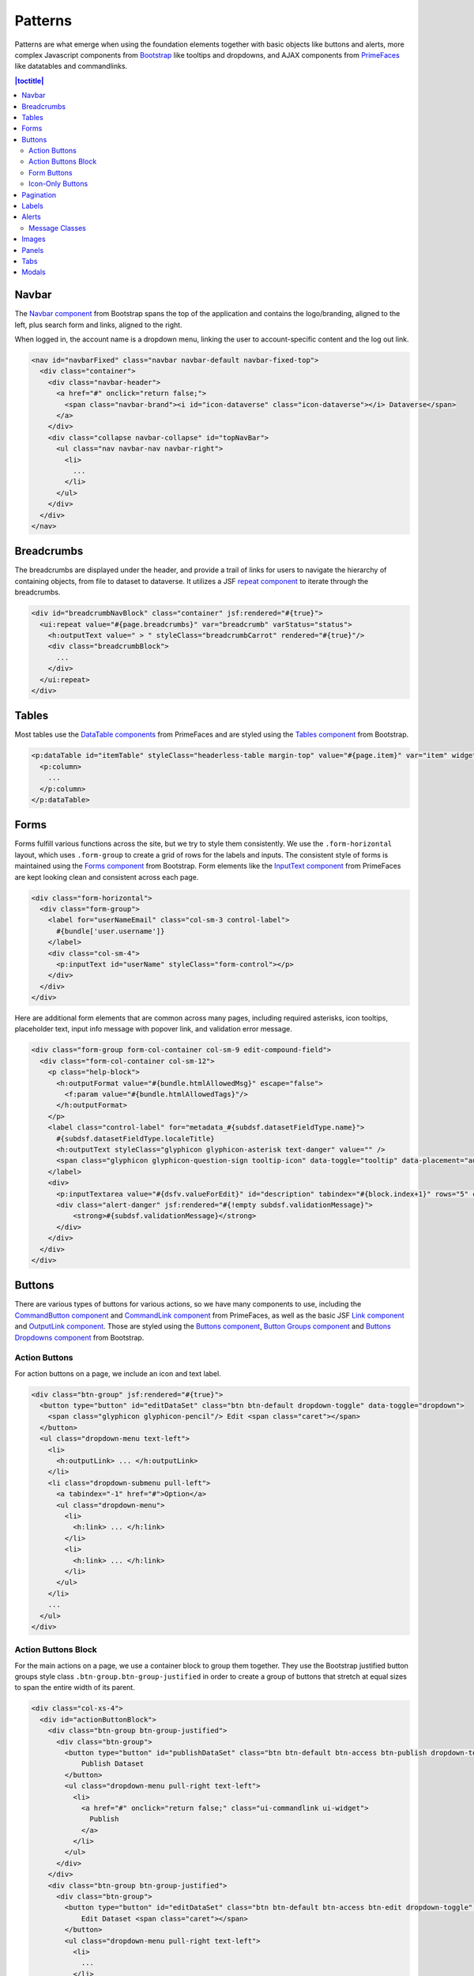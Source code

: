 Patterns
++++++++

Patterns are what emerge when using the foundation elements together with basic objects like buttons and alerts, more complex Javascript components from `Bootstrap <http://getbootstrap.com/components/>`__ like tooltips and dropdowns, and AJAX components from `PrimeFaces <https://www.primefaces.org/showcase/>`__ like datatables and commandlinks.

.. contents:: |toctitle|
  :local:

Navbar
======

The `Navbar component <http://getbootstrap.com/components/#navbar>`__ from Bootstrap spans the top of the application and contains the logo/branding, aligned to the left, plus search form and links, aligned to the right.

When logged in, the account name is a dropdown menu, linking the user to account-specific content and the log out link.

.. raw:: html

	<div class="panel panel-default code-example">
	  <div class="panel-body">
	  	
  		<nav id="navbarFixed" class="navbar navbar-default"><!-- navbar-fixed-top -->
            <div class="container" style="width:auto !important;">
                <div class="navbar-header">
                    <a href="#" onclick="return false;">
                        <span class="navbar-brand"><i id="icon-dataverse" class="icon-dataverse"></i> Dataverse</span>
                    </a>
                </div>
                <div class="collapse navbar-collapse" id="topNavBar">
                    <ul class="nav navbar-nav navbar-right">
                        <li class="dropdown">
                            <span id="dataverseSupportLink" class="dropdown-toggle" data-toggle="dropdown">
                                User Name <b class="caret"></b>
                            </span>
                            <ul class="dropdown-menu">
                                <li><a href="#" onclick="return false;">My Data</a>
                                </li>
                                <li><a href="#" onclick="return false;">Notifications</a>
                                </li>
                                <li><a href="#" onclick="return false;">Account Information</a>
                                </li>
                                <li><a href="#" onclick="return false;">API Token</a>
                                </li>
                                <li class="divider"></li>
                                <li class="logout"><a href="#" onclick="return false;">Log Out</a>
                                </li>
                            </ul>
                        </li>
                    </ul>
                </div>
            </div>
        </nav>
  		
	  </div>
	</div>

.. code-block:: html

    <nav id="navbarFixed" class="navbar navbar-default navbar-fixed-top">
      <div class="container">
        <div class="navbar-header">
          <a href="#" onclick="return false;">
            <span class="navbar-brand"><i id="icon-dataverse" class="icon-dataverse"></i> Dataverse</span>
          </a>
        </div>
        <div class="collapse navbar-collapse" id="topNavBar">
          <ul class="nav navbar-nav navbar-right">
            <li>
              ...
            </li>
          </ul>
        </div>
      </div>
    </nav>


Breadcrumbs
===========

The breadcrumbs are displayed under the header, and provide a trail of links for users to navigate the hierarchy of containing objects, from file to dataset to dataverse. It utilizes a JSF `repeat component <http://docs.oracle.com/javaee/6/javaserverfaces/2.0/docs/pdldocs/facelets/ui/repeat.html>`_ to iterate through the breadcrumbs.

.. raw:: html

	<div class="panel panel-default code-example">
	  <div class="panel-body">
	  	
  		<div id="breadcrumbNavBlock" class="container">
            <div class="breadcrumbBlock">
                <a id="breadcrumbLnk0" href="#" onclick="return false;">Name of a Dataverse</a>
            </div>
            <span class="breadcrumbCarrot"> &gt; </span>
            <div class="breadcrumbBlock">
                <a id="breadcrumbLnk1" href="#" onclick="return false;">Name of Another Dataverse</a>
            </div>
            <span class="breadcrumbCarrot"> &gt; </span>
        </div>
  		
	  </div>
	</div>

.. code-block:: html

    <div id="breadcrumbNavBlock" class="container" jsf:rendered="#{true}">
      <ui:repeat value="#{page.breadcrumbs}" var="breadcrumb" varStatus="status">
        <h:outputText value=" > " styleClass="breadcrumbCarrot" rendered="#{true}"/>
        <div class="breadcrumbBlock">
          ...
        </div>
      </ui:repeat>
    </div>


Tables
======

Most tables use the `DataTable components <https://www.primefaces.org/showcase/ui/data/datatable/basic.xhtml>`__ from PrimeFaces and are styled using the `Tables component <http://getbootstrap.com/css/#tables>`__ from Bootstrap.

.. raw:: html

  <div class="panel panel-default code-example">
    <div class="panel-body">
    	<div class="ui-datatable ui-widget">
            <div class="ui-datatable-tablewrapper">
                <table role="grid">
                    <thead>
                        <tr role="row">
                            <th style="width:60px;" class="ui-state-default ui-selection-column col-select-width text-center" role="columnheader"><span class="ui-column-title"></span><div class="ui-chkbox ui-chkbox-all ui-widget"><div class="ui-helper-hidden-accessible"><input type="checkbox" name="table_checkbox"></div><div class="ui-chkbox-box ui-widget ui-corner-all ui-state-default"><span class="ui-chkbox-icon ui-icon ui-icon-blank ui-c"></span></div></div></th><th class="ui-state-default col-sm-2 text-center" role="columnheader"><span class="ui-column-title">Dataset</span></th><th class="ui-state-default" role="columnheader"><span class="ui-column-title">Summary</span></th><th class="ui-state-default col-sm-3" role="columnheader"><span class="ui-column-title">Published</span></th>
                        </tr>
                    </thead>
                    <tbody class="ui-datatable-data ui-widget-content">
                        <tr data-ri="0" class="ui-widget-content ui-datatable-even ui-datatable-selectable" role="row" aria-selected="false">
                            <td role="gridcell" class="ui-selection-column col-select-width text-center">
                                <div class="ui-chkbox ui-widget"><div class="ui-helper-hidden-accessible"><input type="checkbox" name="table_checkbox"></div><div class="ui-chkbox-box ui-widget ui-corner-all ui-state-default"><span class="ui-chkbox-icon ui-icon ui-icon-blank ui-c"></span></div></div>
                            </td>
                            <td role="gridcell" class="text-center">
                                <a href="#" class="ui-commandlink ui-widget" onclick="return false;">3.0</a>
                            </td>
                            <td role="gridcell">
                                <span class="highlightBold">Files (Changed File Metadata: 1); </span><a href="#" class="ui-commandlink ui-widget" onclick="return false;">View Details</a>
                            </td>
                            <td role="gridcell"><span>March 8, 2017</span></td>
                        </tr>
                        <tr data-ri="1" class="ui-widget-content ui-datatable-odd ui-datatable-selectable" role="row" aria-selected="false">
                            <td role="gridcell" class="ui-selection-column col-select-width text-center">
                                <div class="ui-chkbox ui-widget"><div class="ui-helper-hidden-accessible"><input type="checkbox" name="table_checkbox"></div><div class="ui-chkbox-box ui-widget ui-corner-all ui-state-default"><span class="ui-chkbox-icon ui-icon ui-icon-blank ui-c"></span></div></div>
                            </td>
                            <td role="gridcell" class="text-center">
                                <a href="#" class="ui-commandlink ui-widget" onclick="return false;">2.0</a>
                            </td>
                            <td role="gridcell">
                                <span class="highlightBold">Additional Citation Metadata: </span> (1 Added); <a href="#" class="ui-commandlink ui-widget" onclick="return false;">View Details</a>
                            </td>
                            <td role="gridcell"><span>January 25, 2017</span></td>
                        </tr>
                        <tr data-ri="2" class="ui-widget-content ui-datatable-even ui-datatable-selectable" role="row" aria-selected="false">
                            <td role="gridcell" class="ui-selection-column col-select-width text-center">
                                <div class="ui-chkbox ui-widget"><div class="ui-helper-hidden-accessible"><input type="checkbox" name="table_checkbox"></div><div class="ui-chkbox-box ui-widget ui-corner-all ui-state-default"><span class="ui-chkbox-icon ui-icon ui-icon-blank ui-c"></span></div></div>
                            </td>
                            <td role="gridcell" class="text-center">
                                <a href="#" class="ui-commandlink ui-widget" onclick="return false;">1.1</a></td><td role="gridcell"><span class="highlightBold">Additional Citation Metadata: </span> (1 Added); <a href="#" class="ui-commandlink ui-widget" onclick="return false;">View Details</a>
                            </td>
                            <td role="gridcell"><span>October 25, 2016</span></td>
                        </tr>
                        <tr data-ri="3" class="ui-widget-content ui-datatable-odd ui-datatable-selectable" role="row" aria-selected="false">
                            <td role="gridcell" class="ui-selection-column col-select-width text-center">
                                <div class="ui-chkbox ui-widget"><div class="ui-helper-hidden-accessible"><input type="checkbox" name="table_checkbox"></div><div class="ui-chkbox-box ui-widget ui-corner-all ui-state-default"><span class="ui-chkbox-icon ui-icon ui-icon-blank ui-c"></span></div></div>
                            </td>
                            <td role="gridcell" class="text-center">
                                <a href="#" class="ui-commandlink ui-widget" onclick="return false;">1.0</a>
                            </td>
                            <td role="gridcell">
                                This is the first published version.
                            </td>
                            <td role="gridcell"><span>September 19, 2016</span></td>
                        </tr>
                    </tbody>
                </table>
            </div>
        </div>
    </div>
  </div>

.. code-block:: html

   <p:dataTable id="itemTable" styleClass="headerless-table margin-top" value="#{page.item}" var="item" widgetVar="itemTable">
     <p:column>
       ...
     </p:column>
   </p:dataTable>


Forms
=====

Forms fulfill various functions across the site, but we try to style them consistently. We use the ``.form-horizontal`` layout, which uses ``.form-group`` to create a grid of rows for the labels and inputs. The consistent style of forms is maintained using the `Forms component <http://getbootstrap.com/css/#forms>`__ from Bootstrap. Form elements like the `InputText component <https://www.primefaces.org/showcase/ui/input/inputText.xhtml>`__ from PrimeFaces are kept looking clean and consistent across each page.

.. raw:: html

  <div class="panel panel-default code-example">
    <div class="panel-body">

        <div class="form-horizontal">
            <div class="form-group">
                <label for="userNameEmail" class="col-sm-3 control-label">
                    Username 
                </label>
                <div class="col-sm-4">
                    <input name="userName" type="text" value="" tabindex="1" class="ui-inputfield ui-inputtext ui-widget ui-state-default ui-corner-all ui-state-default form-control" role="textbox" aria-disabled="false" aria-readonly="false">
                </div>
            </div>
            <div class="form-group">
                <label for="email" class="col-sm-3 control-label">
                    Email 
                </label>
                <div class="col-sm-4">
                    <input name="email" type="text" value="" tabindex="6" class="ui-inputfield ui-inputtext ui-widget ui-state-default ui-corner-all form-control" role="textbox" aria-disabled="false" aria-readonly="false">
                </div>
            </div>
        </div>

    </div>
  </div>

.. code-block:: html

  <div class="form-horizontal">
    <div class="form-group">
      <label for="userNameEmail" class="col-sm-3 control-label">
        #{bundle['user.username']} 
      </label>
      <div class="col-sm-4">
        <p:inputText id="userName" styleClass="form-control"></p>
      </div>
    </div>
  </div>

Here are additional form elements that are common across many pages, including required asterisks, icon tooltips, placeholder text, input info message with popover link, and validation error message.

.. raw:: html

  <div class="panel panel-default code-example">
    <div class="panel-body">

      <div class="form-group form-col-container col-sm-9 edit-compound-field">
          <div class="form-col-container col-sm-12">
              <p class="help-block">
                  This field supports only certain <span class="text-info popoverHTML">HTML tags</span>.
              </p>
              <label class="control-label" for="metadata_dsDescriptionValue">
                  Text <span class="glyphicon glyphicon-asterisk text-danger"></span>
                  <span class="glyphicon glyphicon-question-sign tooltip-icon" data-toggle="tooltip" data-placement="auto right" data-original-title="A summary describing the purpose, nature, and scope of the Dataset."></span>
              </label>
              <div>
                  <textarea id="datasetForm:description" name="datasetForm:description" cols="60" rows="5" tabindex="1" maxlength="2147483647" class="ui-inputfield ui-inputtextarea ui-widget ui-state-default ui-corner-all form-control ui-inputtextarea-resizable" role="textbox" aria-disabled="false" aria-readonly="false" aria-multiline="true" data-autosize-on="true" placeholder="" style="overflow: hidden; word-wrap: break-word; height: 114px;"></textarea>
                  
                  <div aria-live="polite" class="ui-message ui-message-error ui-widget ui-corner-all">
                      <span class="ui-message-error-detail">Description Text is required.</span>
                  </div>
              </div>
          </div>
          <div class="form-col-container col-sm-6">
               <label class="control-label" for="metadata_dsDescriptionDate">
                   Date
                   <span class="glyphicon glyphicon-question-sign tooltip-icon" data-toggle="tooltip" data-placement="auto right" data-original-title="In cases where a Dataset contains more than one description (for example, one might be supplied by the data producer and another prepared by the data repository where the data are deposited), the date attribute is used to distinguish between the two descriptions. The date attribute follows the ISO convention of YYYY-MM-DD."></span>
              </label>
              <div>
                <input id="datasetForm:inputText" name="datasetForm:inputText" type="text" tabindex="1" class="ui-inputfield ui-inputtext ui-widget ui-state-default ui-corner-all form-control " role="textbox" aria-disabled="false" aria-readonly="false" placeholder="YYYY-MM-DD">
              </div>
            </div>
        </div>
    </div>

.. code-block:: html

  <div class="form-group form-col-container col-sm-9 edit-compound-field">
    <div class="form-col-container col-sm-12">
      <p class="help-block">
        <h:outputFormat value="#{bundle.htmlAllowedMsg}" escape="false">
          <f:param value="#{bundle.htmlAllowedTags}"/>
        </h:outputFormat>
      </p>
      <label class="control-label" for="metadata_#{subdsf.datasetFieldType.name}">
        #{subdsf.datasetFieldType.localeTitle}
        <h:outputText styleClass="glyphicon glyphicon-asterisk text-danger" value="" />
        <span class="glyphicon glyphicon-question-sign tooltip-icon" data-toggle="tooltip" data-placement="auto right" data-original-title="#{subdsf.datasetFieldType.localeDescription}"></span>
      </label>
      <div>
        <p:inputTextarea value="#{dsfv.valueForEdit}" id="description" tabindex="#{block.index+1}" rows="5" cols="60" styleClass="form-control" />
        <div class="alert-danger" jsf:rendered="#{!empty subdsf.validationMessage}">
            <strong>#{subdsf.validationMessage}</strong>
        </div>
      </div>
    </div>
  </div>


Buttons
=======

There are various types of buttons for various actions, so we have many components to use, including the `CommandButton component <https://www.primefaces.org/showcase/ui/button/commandButton.xhtml>`__ and `CommandLink component <https://www.primefaces.org/showcase/ui/button/commandLink.xhtml>`__ from PrimeFaces, as well as the basic JSF `Link component <http://docs.oracle.com/javaee/6/javaserverfaces/2.0/docs/pdldocs/facelets/h/link.html>`__ and `OutputLink component <http://docs.oracle.com/javaee/6/javaserverfaces/2.0/docs/pdldocs/facelets/h/outputLink.html>`__. Those are styled using the `Buttons component <http://getbootstrap.com/css/#buttons>`__, `Button Groups component <http://getbootstrap.com/components/#btn-groups>`__ and `Buttons Dropdowns component <http://getbootstrap.com/components/#btn-dropdowns>`__ from Bootstrap.

Action Buttons
--------------

For action buttons on a page, we include an icon and text label.

.. raw:: html

	<div class="panel panel-default code-example">
	  <div class="panel-body">
	  	
	    <div class="btn-group">
                <button type="button" id="editDataSet" class="btn btn-default dropdown-toggle" data-toggle="dropdown" aria-expanded="true">
                    <span class="glyphicon glyphicon-pencil"></span> Edit <span class="caret"></span>
                </button>
                <ul class="dropdown-menu text-left">
                    <li>
                        <a href="#" onclick="return false;">Files (Upload)</a>
                    </li>
                    <li>
                        <a href="#" class="ui-commandlink ui-widget" onclick="return false;">Metadata</a>
                    </li>
                    <li>
                        <a href="#" class="ui-commandlink ui-widget" onclick="return false;">Terms</a>
                    </li>
                    <li class="dropdown-submenu pull-left">
                        <a tabindex="-1" href="#">Permissions</a>
                        <ul class="dropdown-menu">
                            <li>
                                <a href="#" onclick="return false;" class="ui-commandlink ui-widget">Dataset</a>
                            </li>
                            <li>
                                <a href="#" onclick="return false;" class="ui-commandlink ui-widget">File</a>
                            </li>
                        </ul>
                    </li>
                    <li>
                        <a href="#" class="ui-commandlink ui-widget" onclick="return false;">Private URL</a>
                    </li>
                    <li>
                        <a href="#" onclick="return false;">Thumbnails + Widgets</a>
                    </li>
                    <li class="divider"></li>
                    <li>
                        <a href="#" class="ui-commandlink ui-widget" onclick="return false;">Deaccession Dataset</a>
                    </li>
                </ul>
            </div>

	  </div>
	</div>

.. code-block:: html

    <div class="btn-group" jsf:rendered="#{true}">
      <button type="button" id="editDataSet" class="btn btn-default dropdown-toggle" data-toggle="dropdown">
        <span class="glyphicon glyphicon-pencil"/> Edit <span class="caret"></span>
      </button>
      <ul class="dropdown-menu text-left">
        <li>
          <h:outputLink> ... </h:outputLink>
        </li>
        <li class="dropdown-submenu pull-left">
          <a tabindex="-1" href="#">Option</a>
          <ul class="dropdown-menu">
            <li>
              <h:link> ... </h:link>
            </li>
            <li>
              <h:link> ... </h:link>
            </li>
          </ul>
        </li>
        ...
      </ul>
    </div>

Action Buttons Block
--------------------

For the main actions on a page, we use a container block to group them together. They use the Bootstrap justified button groups style class ``.btn-group.btn-group-justified`` in order to create a group of buttons that stretch at equal sizes to span the entire width of its parent.

.. raw:: html

	<div class="panel panel-default code-example">
	  <div class="panel-body">
	  	
            <div class="col-xs-4">
                <div id="actionButtonBlock">
                    <div class="btn-group btn-group-justified">
                        <div class="btn-group">
                            <button type="button" id="publishDataSet" class="btn btn-default btn-access btn-publish dropdown-toggle" onclick="$(this).parent().find('li > a').trigger('click');">
                                Publish Dataset
                            </button>
                            <ul class="dropdown-menu pull-right text-left">
                                <li>
                                    <a href="#" onclick="return false;" class="ui-commandlink ui-widget">
                                        Publish
                                    </a>
                                </li>
                            </ul>
                        </div>
                    </div>
                    <div class="btn-group btn-group-justified">
                        <div class="btn-group">
                            <button type="button" id="editDataSet" class="btn btn-default btn-access btn-edit dropdown-toggle" data-toggle="dropdown" aria-haspopup="true" aria-expanded="false">
                                Edit Dataset <span class="caret"></span>
                            </button>
                            <ul class="dropdown-menu pull-right text-left">
                                <li>
                                    <a href="#" onclick="return false;">Files (Upload)</a>
                                </li>
                                <li>
                                    <a href="#" onclick="return false;" class="ui-commandlink ui-widget">Metadata</a>
                                </li>
                                <li>
                                    <a href="#" onclick="return false;" class="ui-commandlink ui-widget">Terms</a>
                                </li>
                                <li class="dropdown-submenu pull-left">
                                    <a tabindex="-1" href="#">Permissions</a>
                                    <ul class="dropdown-menu">
                                        <li>
                                            <a href="#" onclick="return false;" class="ui-commandlink ui-widget">Dataset</a>
                                        </li>
                                        <li>
                                            <a href="#" onclick="return false;" class="ui-commandlink ui-widget">File</a>
                                        </li>
                                    </ul>
                                </li>
                                <li>
                                    <a href="#" onclick="return false;" class="ui-commandlink ui-widget">Private URL</a>
                                </li>
                                <li>
                                    <a href="#" onclick="return false;">Thumbnails + Widgets</a>
                                </li>
                                <li role="separator" class="divider"></li>
                                <li>
                                    <a href="#" onclick="return false;" class="ui-commandlink ui-widget">Delete Dataset</a>
                                </li>
                            </ul>
                        </div>
                    </div>
                    <div class="btn-group btn-group-justified">
                        <a href="#" onclick="return false;" class="btn btn-default btn-xs btn-contact" aria-label="Contact Dataset Owner" title="Contact Dataset Owner">
                            Contact Owner
                        </a>
                        <a href="#" onclick="return false;" class="btn btn-default btn-xs btn-share" aria-label="Share Dataset" title="Share Dataset">
                            Share
                        </a>
                    </div>
                </div>
            </div>

	  </div>
	</div>

.. code-block:: html

        <div class="col-xs-4">
          <div id="actionButtonBlock">
            <div class="btn-group btn-group-justified">
              <div class="btn-group">
                <button type="button" id="publishDataSet" class="btn btn-default btn-access btn-publish dropdown-toggle" onclick="$(this).parent().find('li > a').trigger('click');">
                    Publish Dataset
                </button>
                <ul class="dropdown-menu pull-right text-left">
                  <li>
                    <a href="#" onclick="return false;" class="ui-commandlink ui-widget">
                      Publish
                    </a>
                  </li>
                </ul>
              </div>
            </div>
            <div class="btn-group btn-group-justified">
              <div class="btn-group">
                <button type="button" id="editDataSet" class="btn btn-default btn-access btn-edit dropdown-toggle" data-toggle="dropdown" aria-haspopup="true" aria-expanded="false">
                    Edit Dataset <span class="caret"></span>
                </button>
                <ul class="dropdown-menu pull-right text-left">
                  <li>
                    ...
                  </li>
                </ul>
              </div>
            </div>
            <div class="btn-group btn-group-justified">
              <a href="#" onclick="return false;" class="btn btn-default btn-xs btn-contact" aria-label="Contact Dataset Owner" title="Contact Dataset Owner">
                Contact Owner
              </a>
              <a href="#" onclick="return false;" class="btn btn-default btn-xs btn-share" aria-label="Share Dataset" title="Share Dataset">
                Share
              </a>
            </div>
          </div>
        </div>

Form Buttons
------------

Form buttons typically appear at the bottom of a form, aligned to the left. They do not have icons, just text labels. The primary button is styled differently.

.. raw:: html

	<div class="panel panel-default code-example">
	  <div class="panel-body">
            <div class="button-block">
                <button id="datasetForm:save" name="datasetForm:save" class="ui-button ui-widget ui-state-default ui-corner-all ui-button-text-only btn btn-default" onclick="return false;" tabindex="1000" type="submit" role="button" aria-disabled="false">
                    <span class="ui-button-text ui-c">Save Changes</span>
                </button>
                <button id="datasetForm:cancel" name="datasetForm:cancel" class="btn btn-link" onclick="return false;" tabindex="1000" type="submit" role="button" aria-disabled="false">
                    <span class="ui-button-text ui-c">Cancel</span>
                </button>
            </div>
	  </div>
	</div>

.. code-block:: html

    <div class="button-block">
      <p:commandButton id="save" styleClass="btn btn-default" value="#{bundle.saveChanges}" action="#{page.save}" update="@form,:messagePanel" />
      <p:commandButton id="cancel" styleClass="btn btn-link" value="#{bundle.cancel}" action="#{page.cancel}" process="@this" update="@form">
        <p:resetInput target="@form" />
      </p:commandButton>
    </div>

Icon-Only Buttons
-----------------

There are a few places where we use icon-only buttons with no text label. For these buttons, we do utilize tooltips that display on hover, containing a text label.

We use the style class ``.no-text`` with the ``.glyphicon`` class to fix spacing issues from margins and padding applied to buttons with text labels.

.. raw:: html

	<div class="panel panel-default code-example">
	  <div class="panel-body">
	    <a href="#" class="ui-commandlink ui-widget btn btn-default btn-sm bootstrap-button-tooltip compound-field-btn" aria-label="Add" onclick="return false;" tabindex="1" title="" data-original-title="Add">
                <span class="glyphicon glyphicon-plus no-text"></span>
            </a>
            <a href="#" class="ui-commandlink ui-widget btn btn-default btn-sm bootstrap-button-tooltip compound-field-btn" aria-label="Delete" onclick="return false;" tabindex="1" title="" data-original-title="Delete">
                <span class="glyphicon glyphicon-minus no-text"></span>
            </a>
	  </div>
	</div>

.. code-block:: html

    <p:commandLink styleClass="btn btn-default btn-sm bootstrap-button-tooltip" title="#{bundle.add}" actionListener="#{Page.add(valCount.index + 1)}">
      <h:outputText styleClass="glyphicon glyphicon-plus no-text"/>
    </p:commandLink>
    <p:commandLink styleClass="btn btn-default btn-sm bootstrap-button-tooltip" title="#{bundle.delete}" actionListener="#{Page.remove(valCount.index)}">
      <h:outputText styleClass="glyphicon glyphicon-minus no-text"/>
    </p:commandLink>

Another variation of icon-only buttons uses the ``.btn-link`` style class from Bootstrap, making it look like a link while maintaining button behavior.

.. raw:: html

	<div class="panel panel-default code-example">
	  <div class="panel-body">
            <div class="btn-group" role="group" aria-label="Download">
                <a href="#" onclick="return false;" class="ui-commandlink ui-widget btn-download btn btn-link bootstrap-button-tooltip" aria-label="Download" data-original-title="Download">
                    <span class="glyphicon glyphicon-download-alt"></span><span class="sr-only">Download</span>
                </a>
                <div class="btn-group">
                    <a class="btn-explore btn btn-link bootstrap-button-tooltip dropdown-toggle" id="exploreBtn" data-toggle="dropdown" aria-haspopup="true" aria-expanded="false" data-original-title="Explore">
                        <span class="glyphicon glyphicon-equalizer"></span><span class="sr-only">Explore</span><span class="caret"></span>
                    </a>
                    <ul class="dropdown-menu multi-level pull-right text-left" aria-labelledby="exploreBtn">
                        <li>
                            <a href="#" rel="noopener" class="ui-commandlink ui-widget" onclick="return false;">
                                TwoRavens
                            </a>
                        </li>
                        <li>
                            <a href="#" rel="noopener" class="ui-commandlink ui-widget" onclick="return false;">
                                WorldMap
                            </a>
                        </li>
                    </ul>
                </div>
            </div>
	  </div>
	</div>

.. code-block:: html

    <p:commandLink rendered="#{true}" styleClass="btn-download btn btn-link bootstrap-button-tooltip" 
                   title="#{bundle.download}"
                   disabled="#{locked ? 'disabled' : ''}" 
                   process="@this" update="@widgetVar(popup)" oncomplete="PF('popup').show();">
      <f:actionListener binding="#{pageBean.function()}" />
      <f:actionListener binding="#{pageBean.function()}" />
      <span class="glyphicon glyphicon-download-alt"/><span class="sr-only">#{bundle.download}</span>
    </p:commandLink>

    <div class="btn-group" jsf:rendered="#{true}">
      <a class="btn-explore btn btn-link bootstrap-button-tooltip" 
         title="#{bundle.explore}" id="exploreBtn" onclick="$(this).parent().find('li > a').trigger('click');">
        <span class="glyphicon glyphicon-equalizer"/><span class="sr-only">#{bundle.explore}</span>
      </a>
      <ul class="dropdown-menu multi-level pull-right text-left" aria-labelledby="exploreBtn">
        <ui:repeat var="tool" value="#{exploreTools}">
          <li>
            <p:commandLink styleClass="#{locked ? 'disabled' : ''}"
                           disabled="#{locked ? 'disabled' : ''}"
                           action="#{pageBean.function()}">
              #{tool.getDisplayNameLang()}
            </p:commandLink>
          </li>
        </ui:repeat>
      </ul>
    </div>

Pagination
==========

We use the `Pagination component <http://getbootstrap.com/components/#pagination>`__ from Bootstrap for paging through search results.

.. raw:: html

  <div class="panel panel-default code-example">
    <div class="panel-body text-center">
      
        <ul class="pagination">
            <li class="disabled">
                <a href="#" onclick="return false;">«</a>
            </li>
            <li class="disabled">
                <a href="#" onclick="return false;">&lt; Previous</a>
            </li>
                <li class="active"><a href="#" onclick="return false;">1
                    <span class="sr-only">(Current)</span></a>
                </li>
                <li><a href="#" onclick="return false;">2</a>
                </li>
                <li><a href="#" onclick="return false;">3</a>
                </li>
                <li><a href="#" onclick="return false;">4</a>
                </li>
                <li><a href="#" onclick="return false;">5</a>
                </li>
            <li>
                <a href="#" onclick="return false;">Next &gt;</a>
            </li>
            <li>
                <a href="#" onclick="return false;">»</a>
            </li>
        </ul>

    </div>
  </div>

.. code-block:: html

  <ul class="pagination">
    <li class="#{include.page == '1' ? 'disabled' : ''}">
      <h:outputLink value="#{page.page}">
        <h:outputText value="&#171;"/>
        ...
      </h:outputLink>
    </li>
    <li class="#{include.page == '1' ? 'disabled' : ''}">
      <h:outputLink value="#{page.page}">
        <h:outputText value="&lt; #{bundle.previous}"/>
        ...
      </h:outputLink>
    </li>
    ...
    <li class="#{include.page == include.totalPages ? 'disabled' : ''}">
      <h:outputLink value="#{page.page}">
        <h:outputText value="#{bundle.next} &gt;"/>
        ...
      </h:outputLink>
    </li>
    <li class="#{include.page == include.totalPages ? 'disabled' : ''}">
      <h:outputLink value="#{page.page}">
        <h:outputText value="&#187;"/>
        ...
      </h:outputLink>
    </li>
  </ul>


Labels
======

The `Labels component <http://getbootstrap.com/components/#labels>`__ from Bootstrap is used for publication status (DRAFT, In Review, Unpublished, Deaccessioned), and Dataset version, as well as Tabular Data Tags (Survey, Time Series, Panel, Event, Genomics, Network, Geospatial).

.. raw:: html

  <div class="panel panel-default code-example">
    <div class="panel-body">

      <span class="label label-default">Version 2.0</span>
      <span class="label label-primary">DRAFT</span>
      <span class="label label-success">In Review</span>
      <span class="label label-info">Geospatial</span>
      <span class="label label-warning">Unpublished</span>
      <span class="label label-danger">Deaccessioned</span>

    </div>
  </div>

.. code-block:: html

  <span class="label label-default">Version 2.0</span>
  <span class="label label-primary">DRAFT</span>
  <span class="label label-success">In Review</span>
  <span class="label label-info">Geospatial</span>
  <span class="label label-warning">Unpublished</span>
  <span class="label label-danger">Deaccessioned</span>


Alerts
======

For our help/information, success, warning, and error message blocks we use a custom built UI component based on the `Alerts component <http://getbootstrap.com/components/#alerts>`__ from Bootstrap.

.. raw:: html

  <div class="panel panel-default code-example">
    <div class="panel-body">
      <div class="messagePanel">
        <div class="alert alert-dismissable alert-info">
          <button type="button" class="close" data-dismiss="alert" aria-hidden="true">×</button>
          <span class="glyphicon glyphicon-info-sign"></span>&nbsp;<strong>Edit Dataset Metadata</strong> - Add more metadata about this dataset to help others easily find it.
        </div>
        <div class="alert alert-success">
          <span class="glyphicon glyphicon glyphicon-ok-sign"></span>&nbsp;<strong>Success!</strong> – The metadata for this dataset has been updated.
        </div>
        <div class="alert alert-warning">
          <span class="glyphicon glyphicon glyphicon-warning-sign"></span>&nbsp;<strong>File Upload in Progress</strong> – This dataset is locked while the data files are being transferred and verified.
        </div>
        <div class="alert alert-danger">
          <span class="glyphicon glyphicon-exclamation-sign"></span>&nbsp;<strong>Error</strong> – The username, email address, or password you entered is invalid. Need assistance accessing your account? If you believe this is an error, please contact <a href="#" class="ui-commandlink ui-widget" onclick="return false;">Root Support</a> for assistance.
        </div>
      </div>
    </div>
  </div>

.. code-block:: html

   <div class="alert alert-success" role="alert">...</div>
   <div class="alert alert-info" role="alert">...</div>
   <div class="alert alert-warning" role="alert">...</div>
   <div class="alert alert-danger" role="alert">...</div>


Message Classes
---------------

Style classes can be added to ``p``, ``div``, ``span`` and other elements to add emphasis to inline message blocks.

.. raw:: html

  <div class="panel panel-default code-example">
    <div class="panel-body">

      <p class="help-block">
        <span class="text-muted">Select dataverses to feature on the homepage of this dataverse.</span>
      </p>

      <p class="help-block">
        <span class="glyphicon glyphicon-ok-sign text-success"></span> <span class="text-success">Search query returned 1,000 datasets!</span>
      </p>

      <p class="help-block">
        <span class="glyphicon glyphicon-asterisk text-info"></span> <span class="text-info">Permissions with an asterisk icon indicate actions that can be performed by users not logged into Dataverse.</span>
      </p>

      <p class="help-block">
        <span class="glyphicon glyphicon-warning-sign text-warning"></span> <span class="text-warning">Are you sure you want to remove all roles for user dataverseUser?</span>
      </p>

      <p class="help-block">
        <span class="glyphicon glyphicon-exclamation-sign text-danger"></span> <span class="text-danger">Please select two versions to view the differences.</span>
      </p>

    </div>
  </div>

.. code-block:: html
    
      <p class="help-block">
        <span class="text-muted">...</span>
      </p>

      <p class="help-block">
        <span class="glyphicon glyphicon-ok-sign text-success"></span> <span class="text-success">...</span>
      </p>

      <p class="help-block">
        <span class="glyphicon glyphicon-asterisk text-info"></span> <span class="text-info">...</span>
      </p>

      <p class="help-block">
        <span class="glyphicon glyphicon-warning-sign text-warning"></span> <span class="text-warning">...</span>
      </p>

      <p class="help-block">
        <span class="glyphicon glyphicon-exclamation-sign text-danger"></span> <span class="text-danger">...</span>
      </p>


Images
======

For images, we use the `GraphicImage  component <https://www.primefaces.org/showcase/ui/multimedia/graphicImage.xhtml>`__ from PrimeFaces, or the basic JSF `GraphicImage component <http://docs.oracle.com/javaee/6/javaserverfaces/2.1/docs/vdldocs/facelets/h/graphicImage.html>`__.

To display images in a responsive way, they are styled with ``.img-responsive``, an `Images CSS class <http://getbootstrap.com/css/#images>`__ from Bootstrap.

.. raw:: html

  <div class="panel panel-default code-example">
    <div class="panel-body">
      <img alt="image-responsive" class="img-responsive" src="../_images/dataverse-project.png">
    </div>
  </div>

.. code-block:: html

  <p:graphicImage styleClass="img-responsive" value="#{Page.imageId}?imageThumb=400" />


Panels
======

The most common of our containers, the `Panels component <http://getbootstrap.com/components/#panels>`__ from Bootstrap is used to add a border and padding around sections of content like metadata blocks. Displayed with a header and/or footer, it can also be used with the  `Collapse plugin <http://getbootstrap.com/javascript/#collapse>`__ from Bootstrap.

.. raw:: html

  <div class="panel panel-default code-example">
    <div class="panel-body">

        <div class="panel panel-default">
            <div class="panel-body">
                Basic panel example
            </div>
        </div>

        <div class="panel-group">
            <div class="panel panel-default">
                <div data-toggle="collapse" data-target="#panelCollapse0" class="panel-heading">
                    <span class="text-info">Panel Heading &nbsp;<span class="glyphicon glyphicon-chevron-up"></span></span>
                </div>
                <div id="panelCollapse0" class="collapse in">
                    <div class="panel-body metadata-panel-body">
                        <div class="form-group col-sm-12">
                            <label for="metadata_dsDescription" class="col-sm-3 control-label">
                                Label
                            </label>
                            <div class="col-sm-9">Value</div>
                        </div>
                    </div>
                </div>
            </div>
        </div>

    </div>
  </div>

.. code-block:: html

  <div class="panel panel-default">
    <div class="panel-body">
      Basic panel example
    </div>
  </div>

  <div class="panel panel-default">
    <div data-toggle="collapse" data-target="#panelCollapse0" class="panel-heading">
      <span class="text-info">Panel Heading &#160;<span class="glyphicon glyphicon-chevron-up"/></span>
    </div>
    <div id="panelCollapse0" class="panel-body form-horizontal collapse in">
      <div class="form-group">
        <label class="col-sm-4 control-label">
          Label
        </label>
        <div class="col-sm-6">
          Value
        </div>
      </div>
    </div>
  </div>


Tabs
====

Tabs are used to provide content panes on a page that allow the user to view different sections of content without navigating to a different page.

We use the `TabView component <https://www.primefaces.org/showcase/ui/panel/tabView.xhtml>`__ from PrimeFaces, which is styled using the `Tab component <http://getbootstrap.com/javascript/#tabs>`__ from Bootstrap.

.. raw:: html

  <div class="panel panel-default code-example">
    <div class="panel-body">
      <div class="color-swatches">

      	<div id="datasetForm:tabView" class="ui-tabs ui-widget ui-widget-content ui-corner-all ui-hidden-container ui-tabs-top" data-widget="content" style="border-bottom:0;">
        
	      	<ul class="ui-tabs-nav ui-helper-reset ui-helper-clearfix ui-widget-header ui-corner-all" role="tablist">
		      	<li class="ui-state-default ui-tabs-selected ui-state-active ui-corner-top" role="tab" aria-expanded="true" aria-selected="true" tabindex="0">
		      		<a href="#" onclick="return false;" tabindex="-1">Content Tab 1</a>
	      		</li>
		      	<li class="ui-state-default ui-corner-top" role="tab" aria-expanded="false" aria-selected="false" tabindex="-1">
		      		<a href="#" onclick="return false;" tabindex="-1">Content Tab 2</a>
	      		</li>
		      	<li class="ui-state-default ui-corner-top" role="tab" aria-expanded="false" aria-selected="false" tabindex="-1">
		      		<a href="#" onclick="return false;" tabindex="-1">Content Tab 3</a>
	      		</li>
	      	</ul>

      	</div>

      </div>
    </div>
  </div>

.. code-block:: html

  <p:tabView id="tabView" widgetVar="content" activeIndex="#{Page.selectedTabIndex}">
    <p:ajax event="tabChange" listener="#{Page.tabChanged}" update="@this" />
    <p:tab id="dataTab" title="#{bundle.files}">
        ...
    </p:tab>
    ...
  </p:tabView>


Modals
======

Modals are dialog prompts that act as popup overlays, but don't create a new browser window. We use them for confirmation on a delete to make sure the user is aware of the consequences of their actions. We also use them to allow users to execute simple actions on a page without requiring them to navigate to and from a separate page.

Buttons usually provide the UI prompt. A user clicks the button, which then opens a `Dialog component <https://www.primefaces.org/showcase/ui/overlay/dialog/basic.xhtml>`__  or `Confirm Dialog component <https://www.primefaces.org/showcase/ui/overlay/confirmDialog.xhtml>`__  from PrimeFaces that displays the modal with the necessary information and actions to take.

The modal is styled using the `Modal component <http://getbootstrap.com/javascript/#modals>`__ from Bootstrap, for a popup window that prompts a user for information, with overlay and a backdrop, then header, content, and buttons. We can use style classes from Bootstrap for large (``.bs-example-modal-lg``) and small (``.bs-example-modal-sm``) width options.

.. raw:: html

  <div class="panel panel-default code-example">
    <div class="panel-body">

      <button type="button" class="btn btn-default" data-toggle="modal" data-target=".bs-example-modal-lg">Open Modal</button>

      <div class="modal bs-example-modal-lg" tabindex="-1" role="dialog" aria-labelledby="myLargeModalLabel">
		<div class="modal-dialog modal-lg" role="document">
		  <div class="modal-content">
		  	<div class="modal-header">
		      <button type="button" class="close" data-dismiss="modal" aria-label="Close"><span aria-hidden="true">&times;</span></button>
		      <h4 class="modal-title" id="myModalLabel">Modal title</h4>
		    </div>
		    <div class="modal-body">
		      ...
		    </div>
		  </div>
		</div>
	  </div>

    </div>
  </div>

.. code-block:: html

  <!-- Large modal -->
  <button type="button" class="btn btn-primary" data-toggle="modal" data-target=".bs-example-modal-lg">Large modal</button>

  <div class="modal bs-example-modal-lg" tabindex="-1" role="dialog" aria-labelledby="myLargeModalLabel">
    <div class="modal-dialog modal-lg" role="document">
      <div class="modal-content">
        ...
      </div>
    </div>
  </div>


.. |image1| image:: ./img/dataverse-project.png
   :class: img-responsive
